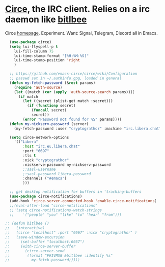 * [[https://github.com/emacs-circe/circe][Circe]], the IRC client. Relies on a irc daemon like [[https://www.bitlbee.org/user-guide.html][bitlbee]]
Circe [[https://www.nongnu.org/circe/][homepage]].
Experiment. Want: Signal, Telegram, Discord all in Emacs.
#+begin_src emacs-lisp
  (use-package circe)
  (setq lui-flyspell-p t
    lui-fill-column 75
    lui-time-stamp-format "[%H:%M:%S]"
    lui-time-stamp-position 'right
    )

  ;; https://github.com/emacs-circe/circe/wiki/Configuration
  ;; passwd set in ~/.authinfo.gpg, loaded in general
  (defun my-fetch-password (&rest params)
    (require 'auth-source)
    (let ((match (car (apply 'auth-source-search params))))
      (if match
        (let ((secret (plist-get match :secret)))
          (if (functionp secret)
            (funcall secret)
            secret))
        (error "Password not found for %S" params))))
  (defun my-nickserv-password (server)
    (my-fetch-password :user "cryptograthor" :machine "irc.libera.chat"))

  (setq circe-network-options
    '(("Libera"
        :host "irc.eu.libera.chat"
        :port "6697"
        :tls t
        :nick "cryptograthor"
        :nickserve-password my-nickserv-password
        ;:sasl-username
        ;:sasl-password libera-password
        :channels ("#emacs")
        )))

  ;; get desktop notification for buffers in 'tracking-buffers
  (use-package circe-notifications)
  (add-hook 'circe-server-connected-hook 'enable-circe-notifications)
  ;;(eval-after-load "circe-notifications"
  ;;'(setq circe-notifications-watch-strings
  ;;    '("people" "you" "like" "to" "hear" "from")))

;; (defun bitlbee ()
;;   (interactive)
;;   (circe "localhost" :port "6667" :nick "cryptograthor" )
;;   (save-window-excursion
;;     (set-buffer "localhost:6667")
;;     (with-circe-server-buffer
;;       (circe-server-send
;;        (format "PRIVMSG &bitlbee :identify %s"
;;          my-fetch-password)))))


#+end_src
